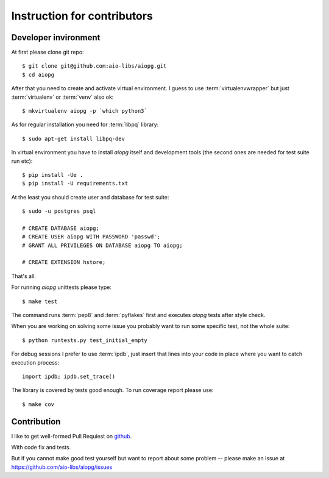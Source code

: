 Instruction for contributors
===============================

Developer invironment
----------------------------

At first please clone git repo::

   $ git clone git@github.com:aio-libs/aiopg.git
   $ cd aiopg

After that you need to create and activate virtual environment.  I
guess to use :term:`virtualenvwrapper` but just :term:`virtualenv` or
:term:`venv` also ok::

   $ mkvirtualenv aiopg -p `which python3`

As for regular installation you need for :term:`libpq` library::

   $ sudo apt-get install libpq-dev

In virtual environment you have to install *aiopg* itself and
development tools (the second ones are needed for test suite run etc)::

   $ pip install -Ue .
   $ pip install -U requirements.txt

At the least you should create user and database for test suite::

    $ sudo -u postgres psql

    # CREATE DATABASE aiopg;
    # CREATE USER aiopg WITH PASSWORD 'passwd';
    # GRANT ALL PRIVILEGES ON DATABASE aiopg TO aiopg;

    # CREATE EXTENSION hstore;


That's all.

For running *aiopg* unittests please type::

   $ make test

The command runs :term:`pep8` and :term:`pyflakes` first and executes
*aiopg* tests after style check.


When you are working on solving some issue you probably want to run
some specific test, not the whole suite::

   $ python runtests.py test_initial_empty

For debug sessions I prefer to use :term:`ipdb`, just insert that
lines into your code in place where you want to catch execution process::

   import ipdb; ipdb.set_trace()

The library is covered by tests good enough. To run coverage report please use::

   $ make cov


Contribution
-------------

I like to get well-formed Pull Requiest on github_.

With code fix and tests.

But if you cannot make good test yourself but want to report about
some problem -- please make an issue at
https://github.com/aio-libs/aiopg/issues




.. _github: https://github.com/
